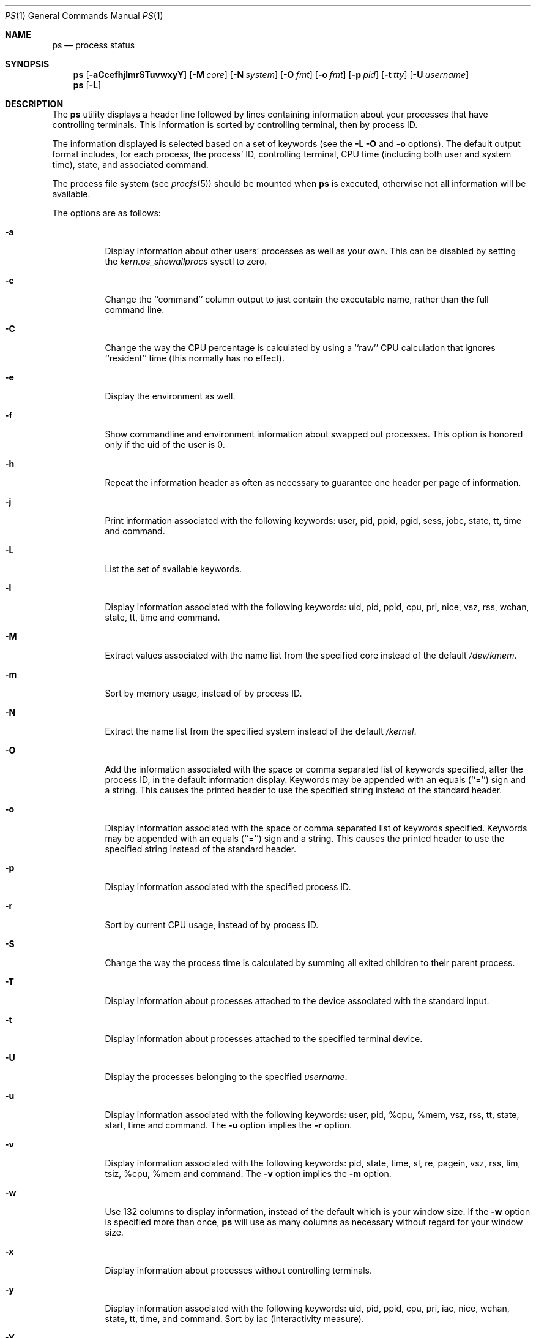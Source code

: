 .\" Copyright (c) 1980, 1990, 1991, 1993, 1994
.\"	The Regents of the University of California.  All rights reserved.
.\"
.\" Redistribution and use in source and binary forms, with or without
.\" modification, are permitted provided that the following conditions
.\" are met:
.\" 1. Redistributions of source code must retain the above copyright
.\"    notice, this list of conditions and the following disclaimer.
.\" 2. Redistributions in binary form must reproduce the above copyright
.\"    notice, this list of conditions and the following disclaimer in the
.\"    documentation and/or other materials provided with the distribution.
.\" 3. All advertising materials mentioning features or use of this software
.\"    must display the following acknowledgement:
.\"	This product includes software developed by the University of
.\"	California, Berkeley and its contributors.
.\" 4. Neither the name of the University nor the names of its contributors
.\"    may be used to endorse or promote products derived from this software
.\"    without specific prior written permission.
.\"
.\" THIS SOFTWARE IS PROVIDED BY THE REGENTS AND CONTRIBUTORS ``AS IS'' AND
.\" ANY EXPRESS OR IMPLIED WARRANTIES, INCLUDING, BUT NOT LIMITED TO, THE
.\" IMPLIED WARRANTIES OF MERCHANTABILITY AND FITNESS FOR A PARTICULAR PURPOSE
.\" ARE DISCLAIMED.  IN NO EVENT SHALL THE REGENTS OR CONTRIBUTORS BE LIABLE
.\" FOR ANY DIRECT, INDIRECT, INCIDENTAL, SPECIAL, EXEMPLARY, OR CONSEQUENTIAL
.\" DAMAGES (INCLUDING, BUT NOT LIMITED TO, PROCUREMENT OF SUBSTITUTE GOODS
.\" OR SERVICES; LOSS OF USE, DATA, OR PROFITS; OR BUSINESS INTERRUPTION)
.\" HOWEVER CAUSED AND ON ANY THEORY OF LIABILITY, WHETHER IN CONTRACT, STRICT
.\" LIABILITY, OR TORT (INCLUDING NEGLIGENCE OR OTHERWISE) ARISING IN ANY WAY
.\" OUT OF THE USE OF THIS SOFTWARE, EVEN IF ADVISED OF THE POSSIBILITY OF
.\" SUCH DAMAGE.
.\"
.\"     @(#)ps.1	8.3 (Berkeley) 4/18/94
.\" $FreeBSD: src/bin/ps/ps.1,v 1.24.2.7 2002/06/20 22:43:33 charnier Exp $
.\" $DragonFly: src/bin/ps/ps.1,v 1.9 2006/04/06 17:26:54 swildner Exp $
.\"
.Dd April 6, 2006
.Dt PS 1
.Os
.Sh NAME
.Nm ps
.Nd process status
.Sh SYNOPSIS
.Nm
.Op Fl aCcefhjlmrSTuvwxyY
.Op Fl M Ar core
.Op Fl N Ar system
.Op Fl O Ar fmt
.Op Fl o Ar fmt
.Op Fl p Ar pid
.Op Fl t Ar tty
.Op Fl U Ar username
.Nm
.Op Fl L
.Sh DESCRIPTION
The
.Nm
utility
displays a header line followed by lines containing information about your
processes that have controlling terminals.
This information is sorted by controlling terminal, then by process ID.
.Pp
The information displayed is selected based on a set of keywords (see the
.Fl L
.Fl O
and
.Fl o
options).
The default output format includes, for each process, the process' ID,
controlling terminal, CPU time (including both user and system time),
state, and associated command.
.Pp
The process file system (see
.Xr procfs 5 )
should be mounted when
.Nm
is executed, otherwise not all information will be available.
.Pp
The options are as follows:
.Bl -tag -width indent
.It Fl a
Display information about other users' processes as well as your own.
This can be disabled by setting the
.Va kern.ps_showallprocs
sysctl to zero.
.It Fl c
Change the ``command'' column output to just contain the executable name,
rather than the full command line.
.It Fl C
Change the way the CPU percentage is calculated by using a ``raw''
CPU calculation that ignores ``resident'' time (this normally has
no effect).
.It Fl e
Display the environment as well.
.It Fl f
Show commandline and environment information about swapped out processes.
This option is honored only if the uid of the user is 0.
.It Fl h
Repeat the information header as often as necessary to guarantee one
header per page of information.
.It Fl j
Print information associated with the following keywords:
user, pid, ppid, pgid, sess, jobc, state, tt, time and command.
.It Fl L
List the set of available keywords.
.It Fl l
Display information associated with the following keywords:
uid, pid, ppid, cpu, pri, nice, vsz, rss, wchan, state, tt, time
and command.
.It Fl M
Extract values associated with the name list from the specified core
instead of the default
.Pa /dev/kmem .
.It Fl m
Sort by memory usage, instead of by process ID.
.It Fl N
Extract the name list from the specified system instead of the default
.Pa /kernel .
.It Fl O
Add the information associated with the space or comma separated list
of keywords specified, after the process ID,
in the default information
display.
Keywords may be appended with an equals (``='') sign and a string.
This causes the printed header to use the specified string instead of
the standard header.
.It Fl o
Display information associated with the space or comma separated list
of keywords specified.
Keywords may be appended with an equals (``='') sign and a string.
This causes the printed header to use the specified string instead of
the standard header.
.It Fl p
Display information associated with the specified process ID.
.It Fl r
Sort by current CPU usage, instead of by process ID.
.It Fl S
Change the way the process time is calculated by summing all exited
children to their parent process.
.It Fl T
Display information about processes attached to the device associated
with the standard input.
.It Fl t
Display information about processes attached to the specified terminal
device.
.It Fl U
Display the processes belonging to the specified
.Ar username .
.It Fl u
Display information associated with the following keywords:
user, pid, %cpu, %mem, vsz, rss, tt, state, start, time and command.
The
.Fl u
option implies the
.Fl r
option.
.It Fl v
Display information associated with the following keywords:
pid, state, time, sl, re, pagein, vsz, rss, lim, tsiz,
%cpu, %mem and command.
The
.Fl v
option implies the
.Fl m
option.
.It Fl w
Use 132 columns to display information, instead of the default which
is your window size.
If the
.Fl w
option is specified more than once,
.Nm
will use as many columns as necessary without regard for your window size.
.It Fl x
Display information about processes without controlling terminals.
.It Fl y
Display information associated with the following keywords:
uid, pid, ppid, cpu, pri, iac, nice, wchan, state, tt, time, and command.
Sort by iac (interactivity measure).
.It Fl Y
Sort by iac (interactivity measure).
.El
.Pp
A complete list of the available keywords are listed below.
Some of these keywords are further specified as follows:
.Bl -tag -width indent
.It %cpu
The CPU utilization of the process; this is a decaying average over up to
a minute of previous (real) time.
Since the time base over which this is computed varies (since processes may
be very young) it is possible for the sum of all
.Tn \&%CPU
fields to exceed 100%.
.It %mem
The percentage of real memory used by this process.
.It flags
The flags associated with the process as in
the include file
.In sys/proc.h :
.Bl -column P_BREAKTSLEEP 0x10000000
.It Dv "P_ADVLOCK" Ta No "0x00001	Process may hold a POSIX advisory lock"
.It Dv "P_CONTROLT" Ta No "0x00002	Has a controlling terminal"
.It Dv "P_SWAPPEDOUT" Ta No "0x00004	Swapped out of memory"
.It Dv "P_BREAKTSLEEP" Ta No "0x00008	Event pending, break tsleep on sigcont"
.It Dv "P_PPWAIT" Ta No "0x00010	Parent is waiting for child to exec/exit"
.It Dv "P_PROFIL" Ta No "0x00020	Has started profiling"
.It Dv "P_SELECT" Ta No "0x00040 	Selecting; wakeup/waiting danger"
.It Dv "P_SINTR" Ta No "0x00080		Sleep is interruptible"
.It Dv "P_SUGID" Ta No "0x00100		Had set id privileges since last exec"
.It Dv "P_SYSTEM" Ta No "0x00200	System proc: no sigs, stats or swapping"
.It Dv "P_STOPPED" Ta No "0x00400	SIGSTOP status"
.It Dv "P_TRACED" Ta No "0x00800	Debugged process being traced"
.It Dv "P_WAITED" Ta No "0x01000	SIGSTOP status was returned by wait3/4"
.It Dv "P_WEXIT" Ta No "0x02000		Working on exiting"
.It Dv "P_EXEC" Ta No "0x04000		Process called exec"
.It Dv "P_UPCALLPEND" Ta No "0x20000	An upcall is pending"
.It Dv "P_SWAPWAIT" Ta No "0x40000	Waiting for a swapin"
.It Dv "P_ZOMBIE" Ta No "0x80000	Now in a zombied state"
.It Dv "P_ONRUNQ" Ta No "0x100000	On a user scheduling run queue"
.It Dv "P_KTHREADP" Ta No "0x200000	Process is really a kernel thread"
.It Dv "P_IDLESWAP" Ta No "0x400000	Swapout was due to idleswap, not load"
.It Dv "P_DEADLKTREAT" Ta No "0x800000	Lock aquisition - deadlock treatment"
.It Dv "P_JAILED" Ta No "0x1000000	Process is in jail"
.It Dv "P_OLDMASK" Ta No "0x2000000	Need to restore mask before pause"
.It Dv "P_ALTSTACK" Ta No "0x4000000	have alternate signal stack"
.It Dv "P_INEXEC" Ta No "0x8000000	Process is in execve()"
.It Dv "P_PASSIVE_ACQ" Ta No "0x10000000	Passive acquire cpu (see kern_switch)"
.It Dv "P_UPCALLWAIT" Ta No "0x20000000	Wait for upcall or signal"
.El
.It lim
The soft limit on memory used, specified via a call to
.Xr setrlimit 2 .
.It lstart
The exact time the command started, using the ``%c'' format described in
.Xr strftime 3 .
.It nice
The process scheduling increment (see
.Xr setpriority 2 ) .
.It rss
the real memory (resident set) size of the process (in 1024 byte units).
.It start
The time the command started.
If the command started less than 24 hours ago, the start time is
displayed using the ``%l:ps.1p'' format described in
.Xr strftime 3 .
If the command started less than 7 days ago, the start time is
displayed using the ``%a6.15p'' format.
Otherwise, the start time is displayed using the ``%e%b%y'' format.
.It state
The state is given by a sequence of letters, for example,
.Dq Tn RWNA .
The first letter indicates the run state of the process:
.Pp
.Bl -tag -width indent -compact
.It D
Marks a process in disk (or other short term, uninterruptible) wait.
.It I
Marks a process that is idle (sleeping for longer than about 20 seconds).
.It J
Marks a process which is in
.Xr jail 2 .
The hostname of the prison can be found in
.Sq Li /proc/<pid>/status .
.It R
Marks a runnable process.
.It S
Marks a process that is sleeping for less than about 20 seconds.
.It T
Marks a stopped process.
.It Z
Marks a dead process (a ``zombie'').
.El
.Pp
Additional characters after these, if any, indicate additional state
information:
.Pp
.Bl -tag -width indent -compact
.It +
The process is in the foreground process group of its control terminal.
.It <
The process has raised CPU scheduling priority.
.It >
The process has specified a soft limit on memory requirements and is
currently exceeding that limit; such a process is (necessarily) not
swapped.
.It A
the process has asked for random page replacement
.Pf ( Dv MADV_RANDOM ,
from
.Xr madvise 2 ,
for example,
.Xr lisp 1
in a garbage collect).
.It E
The process is trying to exit.
.It L
The process has pages locked in core (for example, for raw
.Tn I/O ) .
.It M
On SMP systems indicates a process or thread which is
.Em not
holding the MP lock (the Big Giant Lock).
.It N
The process has reduced CPU scheduling priority (see
.Xr setpriority 2 ) .
.It S
The process has asked for FIFO page replacement
.Pf ( Dv MADV_SEQUENTIAL ,
from
.Xr madvise 2 ,
for example, a large image processing program using virtual memory to
sequentially address voluminous data).
.It s
The process is a session leader.
.It V
The process is suspended during a
.Xr vfork .
.It W
The process is swapped out.
.It X
The process is being traced or debugged.
.El
.It tt
An abbreviation for the pathname of the controlling terminal, if any.
The abbreviation consists of the three letters following
.Pa /dev/tty ,
or, for the console, ``con''.
This is followed by a ``-'' if the process can no longer reach that
controlling terminal (i.e., it has been revoked).
.It wchan
The event (an address in the system) on which a process waits.
When printed numerically, the initial part of the address is
trimmed off and the result is printed in hex, for example, 0x80324000 prints
as 324000.
.El
.Pp
When printing using the command keyword, a process that has exited and
has a parent that has not yet waited for the process (in other words, a zombie)
is listed as ``<defunct>'', and a process which is blocked while trying
to exit is listed as ``<exiting>''.
The
.Nm
utility
makes an educated guess as to the file name and arguments given when the
process was created by examining memory or the swap area.
The method is inherently somewhat unreliable and in any event a process
is entitled to destroy this information, so the names cannot be depended
on too much.
The ucomm (accounting) keyword can, however, be depended on.
.Sh KEYWORDS
The following is a complete list of the available keywords and their
meanings.
Several of them have aliases (keywords which are synonyms).
.Pp
.Bl -tag -width ".Cm sigignore" -compact
.It Cm %cpu
percentage CPU usage (alias
.Cm pcpu )
.It Cm %mem
percentage memory usage (alias
.Cm pmem )
.It Cm acflag
accounting flag (alias
.Cm acflg )
.It Cm batch
batchness of the process (higher numbers mean less interactivity)
.It Cm command
command and arguments
.It Cm cpu
short-term CPU usage factor (for scheduling)
.It Cm f
the process flags, in hexadecimal (alias
.Cm flags )
.It Cm inblk
total blocks read (alias
.Cm inblock )
.It Cm jail
jail ID
.It Cm jobc
job control count
.It Cm ktrace
tracing flags
.It Cm ktracep
tracing vnode
.It Cm lastcpu
CPU ID the process was last scheduled on
.It Cm lim
memoryuse limit
.It Cm login
login name of user who started the process (alias
.Cm logname )
.It Cm lstart
time started
.It Cm majflt
total page faults
.It Cm minflt
total page reclaims
.It Cm msgrcv
total messages received (reads from pipes/sockets)
.It Cm msgsnd
total messages sent (writes on pipes/sockets)
.It Cm nice
nice value (alias
.Cm ni )
.It Cm nivcsw
total involuntary context switches
.It Cm nsigs
total signals taken (alias
.Cm nsignals )
.It Cm nswap
total swaps in/out
.It Cm nvcsw
total voluntary context switches
.It Cm nwchan
wait channel (as an address)
.It Cm oublk
total blocks written (alias
.Cm oublock )
.It Cm p_ru
resource usage (valid only for zombie)
.It Cm paddr
swap address
.It Cm pagein
pageins (same as
.Cm majflt )
.It Cm pgid
process group number
.It Cm pid
process ID
.It Cm ppid
parent process ID
.It Cm pri
scheduling priority (lower == better)
.It Cm re
core residency time (in seconds; 127 = infinity)
.It Cm rgid
real group ID
.It Cm rlink
reverse link on run queue, or 0
.It Cm rss
resident set size
.It Cm rsz
resident set size + (text size / text use count) (alias
.Cm rssize )
.It Cm rtprio
realtime priority (101 = not a realtime process)
.It Cm ruid
real user ID
.It Cm ruser
user name (from ruid)
.It Cm sess
session pointer
.It Cm sig
pending signals (alias
.Cm pending )
.It Cm sigcatch
caught signals (alias
.Cm caught )
.It Cm sigignore
ignored signals (alias
.Cm ignored )
.It Cm sigmask
blocked signals (alias
.Cm blocked )
.It Cm sl
sleep time (in seconds; 127 = infinity)
.It Cm start
time started
.It Cm state
symbolic process state (alias
.Cm stat )
.It Cm svgid
saved gid from a setgid executable
.It Cm svuid
saved uid from a setuid executable
.It Cm tdev
control terminal device number
.It Cm tdpri
LWKT thread priority (0-31, 31 highest), and critical section count
.It Cm time
accumulated CPU time, user + system (alias
.Cm cputime )
.It Cm tpgid
control terminal process group ID
.\".It Cm trss
.\"text resident set size (in Kbytes)
.It Cm tsess
control terminal session pointer
.It Cm tsiz
text size (in Kbytes)
.It Cm tt
control terminal name (two letter abbreviation)
.It Cm tty
full name of control terminal
.It Cm ucomm
name to be used for accounting
.It Cm uid
effective user ID
.It Cm user
user name (from uid)
.It Cm vsz
virtual size in Kbytes (alias
.Cm vsize )
.It Cm wchan
wait channel (as a symbolic name)
.It Cm xstat
exit or stop status (valid only for stopped or zombie process)
.El
.Sh FILES
.Bl -tag -width /var/db/kvm_kernel.db -compact
.It Pa /dev/kmem
default kernel memory
.It Pa /var/run/dev.db
/dev name database
.It Pa /var/db/kvm_kernel.db
system namelist database
.It Pa /kernel
default system namelist
.It Pa /proc
the mount point of
.Xr procfs 5
.El
.Sh SEE ALSO
.Xr kill 1 ,
.Xr w 1 ,
.Xr kvm 3 ,
.Xr strftime 3 ,
.Xr procfs 5 ,
.Xr pstat 8 ,
.Xr sysctl 8
.Sh HISTORY
The
.Nm
command appeared in
.At v4 .
.Sh BUGS
Since
.Nm
cannot run faster than the system and is run as any other scheduled
process, the information it displays can never be exact.
